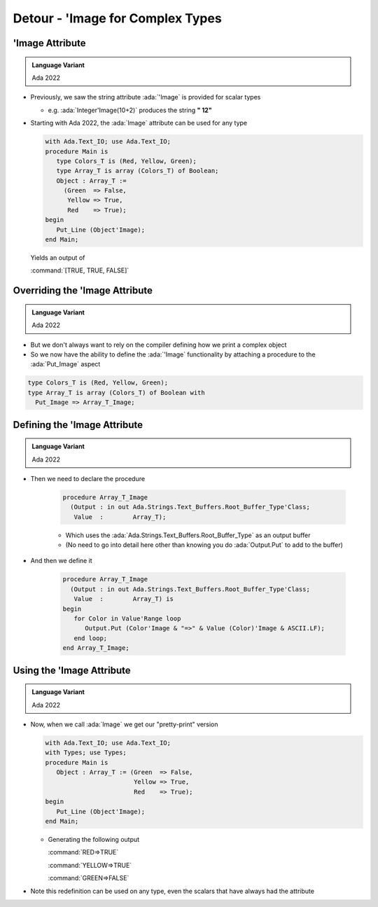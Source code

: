 ===================================
Detour - 'Image for Complex Types
===================================

------------------
'Image Attribute
------------------

.. admonition:: Language Variant

   Ada 2022

* Previously, we saw the string attribute :ada:`'Image` is provided for scalar types

  * e.g. :ada:`Integer'Image(10+2)` produces the string **" 12"**

* Starting with Ada 2022, the :ada:`Image` attribute can be used for any type

  .. code:: Ada

    with Ada.Text_IO; use Ada.Text_IO;
    procedure Main is
       type Colors_T is (Red, Yellow, Green);
       type Array_T is array (Colors_T) of Boolean;
       Object : Array_T :=
         (Green  => False,
          Yellow => True,
          Red    => True);
    begin
       Put_Line (Object'Image);
    end Main;

  Yields an output of 

  :command:`[TRUE, TRUE, FALSE]`

---------------------------------
Overriding the 'Image Attribute
---------------------------------

.. admonition:: Language Variant

   Ada 2022

* But we don't always want to rely on the compiler defining how we print a complex object

* So we now have the ability to define the :ada:`'Image` functionality by attaching a procedure to the :ada:`Put_Image` aspect

.. code:: Ada

   type Colors_T is (Red, Yellow, Green);
   type Array_T is array (Colors_T) of Boolean with
     Put_Image => Array_T_Image;

-------------------------------
Defining the 'Image Attribute
-------------------------------

.. admonition:: Language Variant

   Ada 2022

* Then we need to declare the procedure

   .. code:: Ada

      procedure Array_T_Image
        (Output : in out Ada.Strings.Text_Buffers.Root_Buffer_Type'Class;
         Value  :        Array_T);

   * Which uses the :ada:`Ada.Strings.Text_Buffers.Root_Buffer_Type` as an output buffer
   * (No need to go into detail here other than knowing you do :ada:`Output.Put` to add to the buffer)

* And then we define it

   .. code:: Ada

      procedure Array_T_Image
        (Output : in out Ada.Strings.Text_Buffers.Root_Buffer_Type'Class;
         Value  :        Array_T) is
      begin
         for Color in Value'Range loop
            Output.Put (Color'Image & "=>" & Value (Color)'Image & ASCII.LF);
         end loop;
      end Array_T_Image;

----------------------------
Using the 'Image Attribute
----------------------------

.. admonition:: Language Variant

   Ada 2022

* Now, when we call :ada:`Image` we get our "pretty-print" version

  .. code:: Ada

    with Ada.Text_IO; use Ada.Text_IO;
    with Types; use Types;
    procedure Main is
       Object : Array_T := (Green  => False,
                            Yellow => True,
                            Red    => True);
    begin
       Put_Line (Object'Image);
    end Main;

  * Generating the following output

    :command:`RED=>TRUE`

    :command:`YELLOW=>TRUE`

    :command:`GREEN=>FALSE`

* Note this redefinition can be used on any type, even the scalars that have always had the attribute

